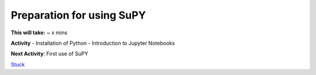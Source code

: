 Preparation for using SuPY
~~~~~~~~~~~~~~~~~~~~~~~~~~

**This will take:** ~ x mins

**Activity**
- Installation of Python
- Introduction to Jupyter Notebooks 


**Next Activity**: First use of SuPY


`Stuck <https://github.com/Urban-Meteorology-Reading/UMEP-Workshop.io/wiki/Stuck%3F>`__
